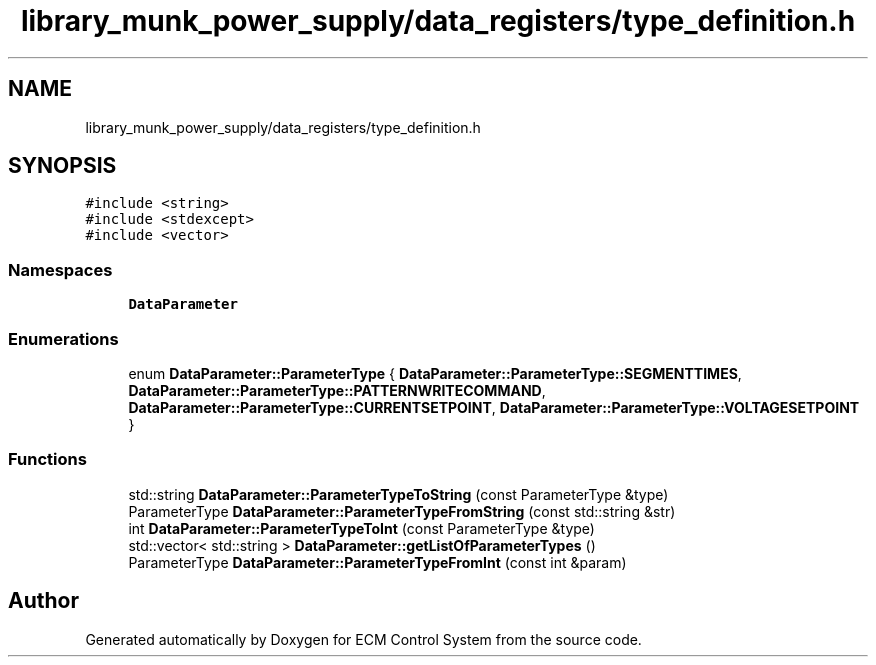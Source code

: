 .TH "library_munk_power_supply/data_registers/type_definition.h" 3 "Mon Jun 19 2017" "ECM Control System" \" -*- nroff -*-
.ad l
.nh
.SH NAME
library_munk_power_supply/data_registers/type_definition.h
.SH SYNOPSIS
.br
.PP
\fC#include <string>\fP
.br
\fC#include <stdexcept>\fP
.br
\fC#include <vector>\fP
.br

.SS "Namespaces"

.in +1c
.ti -1c
.RI " \fBDataParameter\fP"
.br
.in -1c
.SS "Enumerations"

.in +1c
.ti -1c
.RI "enum \fBDataParameter::ParameterType\fP { \fBDataParameter::ParameterType::SEGMENTTIMES\fP, \fBDataParameter::ParameterType::PATTERNWRITECOMMAND\fP, \fBDataParameter::ParameterType::CURRENTSETPOINT\fP, \fBDataParameter::ParameterType::VOLTAGESETPOINT\fP }"
.br
.in -1c
.SS "Functions"

.in +1c
.ti -1c
.RI "std::string \fBDataParameter::ParameterTypeToString\fP (const ParameterType &type)"
.br
.ti -1c
.RI "ParameterType \fBDataParameter::ParameterTypeFromString\fP (const std::string &str)"
.br
.ti -1c
.RI "int \fBDataParameter::ParameterTypeToInt\fP (const ParameterType &type)"
.br
.ti -1c
.RI "std::vector< std::string > \fBDataParameter::getListOfParameterTypes\fP ()"
.br
.ti -1c
.RI "ParameterType \fBDataParameter::ParameterTypeFromInt\fP (const int &param)"
.br
.in -1c
.SH "Author"
.PP 
Generated automatically by Doxygen for ECM Control System from the source code\&.
